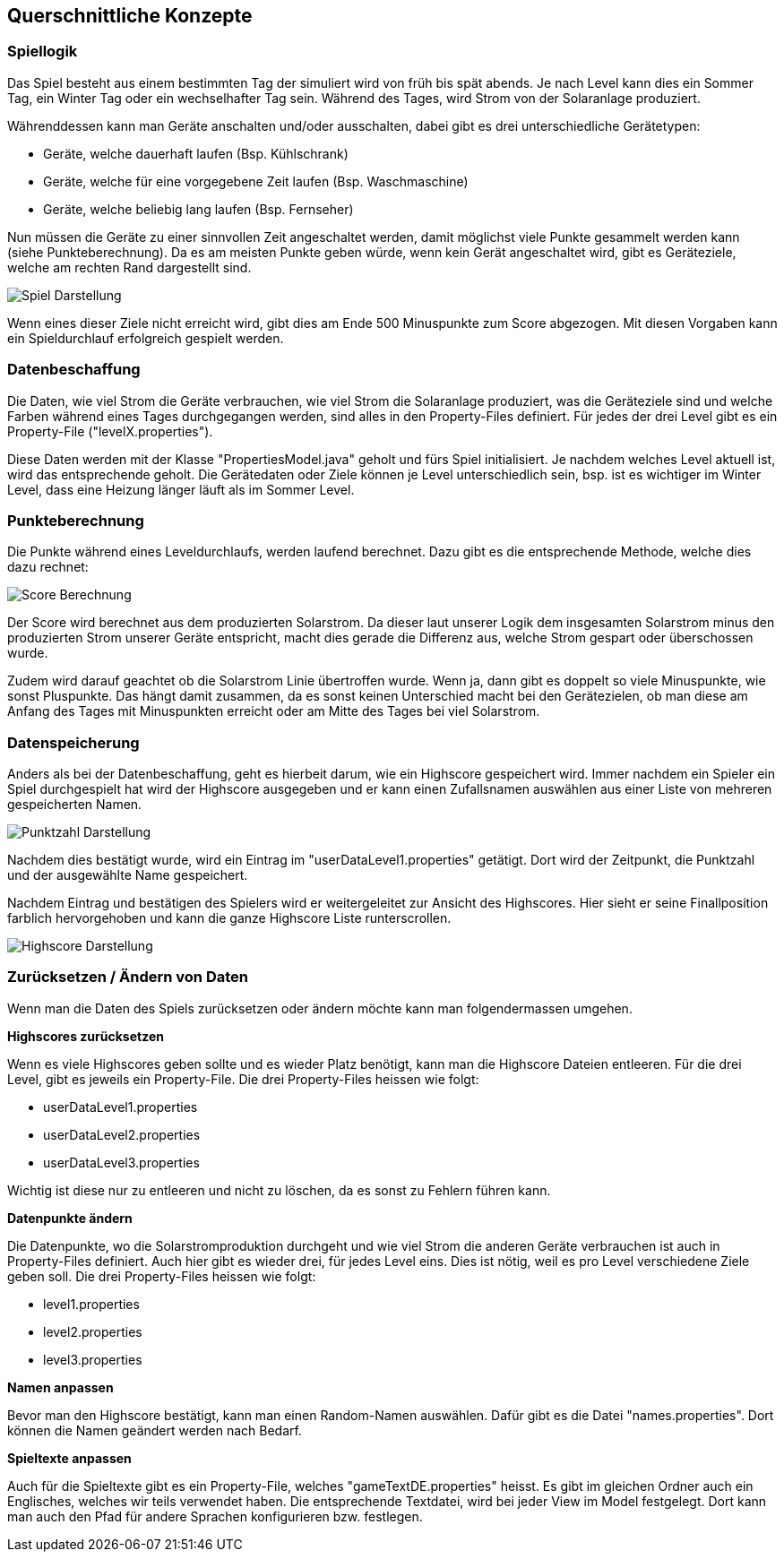 [[section-concepts]]
== Querschnittliche Konzepte

=== Spiellogik

Das Spiel besteht aus einem bestimmten Tag der simuliert wird von früh bis spät abends. Je nach Level kann dies ein Sommer Tag, ein Winter Tag oder ein wechselhafter Tag sein. Während des Tages, wird Strom von der Solaranlage produziert.

Währenddessen kann man Geräte anschalten und/oder ausschalten, dabei gibt es drei unterschiedliche Gerätetypen:

* Geräte, welche dauerhaft laufen (Bsp. Kühlschrank)
* Geräte, welche für eine vorgegebene Zeit laufen (Bsp. Waschmaschine)
* Geräte, welche beliebig lang laufen (Bsp. Fernseher)

Nun müssen die Geräte zu einer sinnvollen Zeit angeschaltet werden, damit möglichst viele Punkte gesammelt werden kann (siehe Punkteberechnung). Da es am meisten Punkte geben würde, wenn kein Gerät angeschaltet wird, gibt es Geräteziele, welche am rechten Rand dargestellt sind.

image::AusschnittSpiel.PNG["Spiel Darstellung"]

Wenn eines dieser Ziele nicht erreicht wird, gibt dies am Ende 500 Minuspunkte zum Score abgezogen. Mit diesen Vorgaben kann ein Spieldurchlauf erfolgreich gespielt werden.

=== Datenbeschaffung

Die Daten, wie viel Strom die Geräte verbrauchen, wie viel Strom die Solaranlage produziert, was die Geräteziele sind und welche Farben während eines Tages durchgegangen werden, sind alles in den Property-Files definiert. Für jedes der drei Level gibt es ein Property-File ("levelX.properties"). 

Diese Daten werden mit der Klasse "PropertiesModel.java" geholt und fürs Spiel initialisiert. Je nachdem welches Level aktuell ist, wird das entsprechende geholt. Die Gerätedaten oder Ziele können je Level unterschiedlich sein, bsp. ist es wichtiger im Winter Level, dass eine Heizung länger läuft als im Sommer Level.

=== Punkteberechnung
Die Punkte während eines Leveldurchlaufs, werden laufend berechnet. Dazu gibt es die entsprechende Methode, welche dies dazu rechnet:

image::ScoreBerechnung.PNG["Score Berechnung"]

Der Score wird berechnet aus dem produzierten Solarstrom. Da dieser laut unserer Logik dem insgesamten Solarstrom minus den produzierten Strom unserer Geräte entspricht, macht dies gerade die Differenz aus, welche Strom gespart oder überschossen wurde.

Zudem wird darauf geachtet ob die Solarstrom Linie übertroffen wurde. Wenn ja, dann gibt es doppelt so viele Minuspunkte, wie sonst Pluspunkte. Das hängt damit zusammen, da es sonst keinen Unterschied macht bei den Gerätezielen, ob man diese am Anfang des Tages mit Minuspunkten erreicht oder am Mitte des Tages bei viel Solarstrom.

=== Datenspeicherung

Anders als bei der Datenbeschaffung, geht es hierbeit darum, wie ein Highscore gespeichert wird. Immer nachdem ein Spieler ein Spiel durchgespielt hat wird der Highscore ausgegeben und er kann einen Zufallsnamen auswählen aus einer Liste von mehreren gespeicherten Namen.

image::PunktzahlDarstellung.PNG["Punktzahl Darstellung"]

Nachdem dies bestätigt wurde, wird ein Eintrag im "userDataLevel1.properties" getätigt. Dort wird der Zeitpunkt, die Punktzahl und der ausgewählte Name gespeichert. 

Nachdem Eintrag und bestätigen des Spielers wird er weitergeleitet zur Ansicht des Highscores. Hier sieht er seine Finallposition farblich hervorgehoben und kann die ganze Highscore Liste runterscrollen.

image::HighscoreFinalDarstellung.PNG["Highscore Darstellung"]

=== Zurücksetzen / Ändern von Daten

Wenn man die Daten des Spiels zurücksetzen oder ändern möchte kann man folgendermassen umgehen.

*Highscores zurücksetzen*

Wenn es viele Highscores geben sollte und es wieder Platz benötigt, kann man die Highscore Dateien entleeren. Für die drei Level, gibt es jeweils ein Property-File. Die drei Property-Files heissen wie folgt:

* userDataLevel1.properties
* userDataLevel2.properties
* userDataLevel3.properties

Wichtig ist diese nur zu entleeren und nicht zu löschen, da es sonst zu Fehlern führen kann.

*Datenpunkte ändern*

Die Datenpunkte, wo die Solarstromproduktion durchgeht und wie viel Strom die anderen Geräte verbrauchen ist auch in Property-Files definiert. Auch hier gibt es wieder drei, für jedes Level eins. Dies ist nötig, weil es pro Level verschiedene Ziele geben soll. Die drei Property-Files heissen wie folgt:

* level1.properties
* level2.properties
* level3.properties

*Namen anpassen*

Bevor man den Highscore bestätigt, kann man einen Random-Namen auswählen. Dafür gibt es die Datei "names.properties". Dort können die Namen geändert werden nach Bedarf.

*Spieltexte anpassen*

Auch für die Spieltexte gibt es ein Property-File, welches "gameTextDE.properties" heisst. Es gibt im gleichen Ordner auch ein Englisches, welches wir teils verwendet haben. Die entsprechende Textdatei, wird bei jeder View im Model festgelegt. Dort kann man auch den Pfad für andere Sprachen konfigurieren bzw. festlegen.
